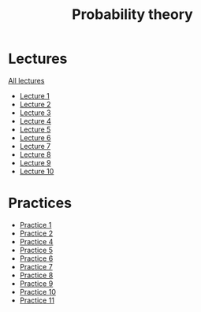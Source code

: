 #+TITLE: Probability theory


* Lectures
[[file:lectures/all_lectures.pdf][All lectures]]
- [[file:lectures/1.pdf][Lecture 1]]
- [[file:lectures/2.pdf][Lecture 2]]
- [[file:lectures/3.pdf][Lecture 3]]
- [[file:lectures/4.pdf][Lecture 4]]
- [[file:lectures/5.pdf][Lecture 5]]
- [[file:lectures/6.pdf][Lecture 6]]
- [[file:lectures/7.pdf][Lecture 7]]
- [[file:lectures/8.pdf][Lecture 8]]
- [[file:lectures/9.pdf][Lecture 9]]
- [[file:lectures/10.pdf][Lecture 10]]
* Practices
- [[file:practice/1.pdf][Practice 1]]
- [[file:practice/2.pdf][Practice 2]]
- [[file:practice/4.pdf][Practice 4]]
- [[file:practice/5.pdf][Practice 5]]
- [[file:practice/6.pdf][Practice 6]]
- [[file:practice/7.pdf][Practice 7]]
- [[file:practice/8.pdf][Practice 8]]
- [[file:practice/9.pdf][Practice 9]]
- [[file:practice/10.pdf][Practice 10]]
- [[file:practice/11.pdf][Practice 11]]
